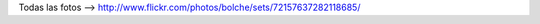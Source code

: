 .. title: Café Tacvba en CABA. 29/10/2013
.. slug: cafe-tacvba-en-caba-29102013
.. date: 2013-11-03 21:15:38 UTC-03:00
.. tags: fotos, pics, flickr, café tacvba
.. category: 
.. link: 
.. description: 
.. type: text

.. media:: https://www.flickr.com/photos/bolche/10658337085

Todas las fotos --> http://www.flickr.com/photos/bolche/sets/72157637282118685/
